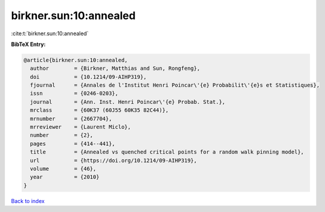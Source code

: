 birkner.sun:10:annealed
=======================

:cite:t:`birkner.sun:10:annealed`

**BibTeX Entry:**

.. code-block:: bibtex

   @article{birkner.sun:10:annealed,
     author        = {Birkner, Matthias and Sun, Rongfeng},
     doi           = {10.1214/09-AIHP319},
     fjournal      = {Annales de l'Institut Henri Poincar\'{e} Probabilit\'{e}s et Statistiques},
     issn          = {0246-0203},
     journal       = {Ann. Inst. Henri Poincar\'{e} Probab. Stat.},
     mrclass       = {60K37 (60J55 60K35 82C44)},
     mrnumber      = {2667704},
     mrreviewer    = {Laurent Miclo},
     number        = {2},
     pages         = {414--441},
     title         = {Annealed vs quenched critical points for a random walk pinning model},
     url           = {https://doi.org/10.1214/09-AIHP319},
     volume        = {46},
     year          = {2010}
   }

`Back to index <../By-Cite-Keys.html>`_
